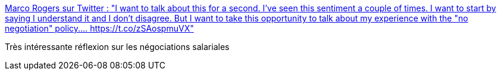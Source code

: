 :jbake-type: post
:jbake-status: published
:jbake-title: Marco Rogers sur Twitter : "I want to talk about this for a second. I've seen this sentiment a couple of times. I want to start by saying I understand it and I don't disagree. But I want to take this opportunity to talk about my experience with the "no negotiation" policy.… https://t.co/zSAospmuVX"
:jbake-tags: emploi,informatique,négociation,salaire,culture,entreprise,_mois_sept.,_année_2019
:jbake-date: 2019-09-29
:jbake-depth: ../
:jbake-uri: shaarli/1569750935000.adoc
:jbake-source: https://nicolas-delsaux.hd.free.fr/Shaarli?searchterm=https%3A%2F%2Ftwitter.com%2Fpolotek%2Fstatus%2F1178121398763474944&searchtags=emploi+informatique+n%C3%A9gociation+salaire+culture+entreprise+_mois_sept.+_ann%C3%A9e_2019
:jbake-style: shaarli

https://twitter.com/polotek/status/1178121398763474944[Marco Rogers sur Twitter : "I want to talk about this for a second. I've seen this sentiment a couple of times. I want to start by saying I understand it and I don't disagree. But I want to take this opportunity to talk about my experience with the "no negotiation" policy.… https://t.co/zSAospmuVX"]

Très intéressante réflexion sur les négociations salariales
